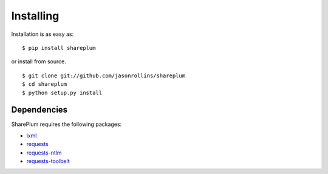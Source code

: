 ==========
Installing
==========

Installation is as easy as::

    $ pip install shareplum

or install from source. ::

    $ git clone git://github.com/jasonrollins/shareplum
    $ cd shareplum
    $ python setup.py install

Dependencies
============

SharePlum requires the following packages:

* `lxml <https://pypi.python.org/pypi/lxml>`_
* `requests <https://pypi.python.org/pypi/requests>`_
* `requests-ntlm <https://pypi.python.org/pypi/requests_ntlm>`_
* `requests-toolbelt <https://github.com/sigmavirus24/requests-toolbelt>`_
